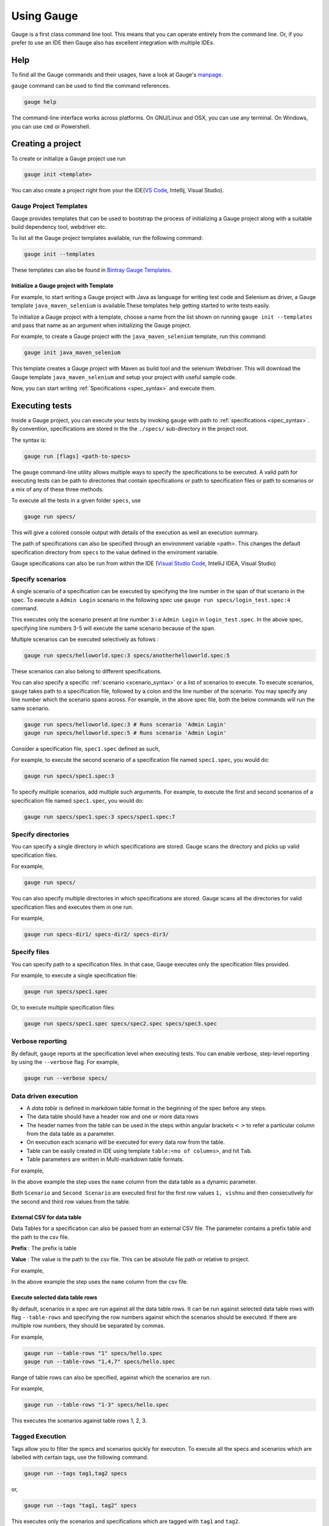 Using Gauge
===========

Gauge is a first class command line tool. This means that you can
operate entirely from the command line. Or, if you prefer to use an IDE
then Gauge also has excellent integration with multiple IDEs.

Help
----

To find all the Gauge commands and their usages, have a look at Gauge's `manpage <https://manpage.gauge.org/>`__.

``gauge`` command can be used to find the command references.

.. code-block:: console

   gauge help

The command-line interface works across platforms. On GNU/Linux and OSX,
you can use any terminal. On Windows, you can use ``cmd`` or Powershell.

Creating a project
------------------

To create or initialize a Gauge project use run

.. code-block:: console

   gauge init <template>

You can also create a project right from your the 
IDE(`VS Code <https://github.com/getgauge/gauge-vscode/blob/master/README.md#create-new-project>`__,
Intellij, Visual Studio).

Gauge Project Templates
^^^^^^^^^^^^^^^^^^^^^^^

Gauge provides templates that can be used to bootstrap the process of
initializing a Gauge project along with a suitable build dependency
tool, webdriver etc.

To list all the Gauge project templates available, run the following
command:

.. code-block:: console

    gauge init --templates

These templates can also be found in `Bintray Gauge Templates <https://bintray.com/gauge/Templates/gauge-templates/view#files>`__.

Initialize a Gauge project with Template
~~~~~~~~~~~~~~~~~~~~~~~~~~~~~~~~~~~~~~~~

For example, to start writing a Gauge project with Java as language for
writing test code and Selenium as driver, a Gauge template 
``java_maven_selenium`` is available.These templates help getting started
to write tests easily.

To initialize a Gauge project with a template, choose a name from the
list shown on running ``gauge init --templates`` and pass that name as
an argument when initializing the Gauge project.

For example, to create a Gauge project with the ``java_maven_selenium``
template, run this command:

.. code-block:: console

    gauge init java_maven_selenium

This template creates a Gauge project with Maven as build tool and the
selenium Webdriver. This will download the Gauge template
``java_maven_selenium`` and setup your project with useful sample code.

Now, you can start writing :ref:`Specifications <spec_syntax>` and
execute them.


.. _executing_tests:

Executing tests
---------------

Inside a Gauge project, you can execute your tests by invoking 
``gauge`` with path to :ref:`specifications <spec_syntax>`. 
By convention, specifications are stored in the the ``./specs/`` 
sub-directory in the project root.

The syntax is:

.. code-block:: console

    gauge run [flags] <path-to-specs>

The ``gauge`` command-line utility allows multiple ways to specify the
specifications to be executed. A valid path for executing tests can be
path to directories that contain specifications or path to specification
files or path to scenarios or a mix of any of these three methods.

To execute all the tests in a given folder ``specs``, use

.. code-block:: console

    gauge run specs/

This will give a colored console output with details of the execution as
well an execution summary.

The path of specifications can also be specified through an environment variable <path>.
This changes the default specification directory from ``specs`` to the value defined in the enviroment variable. 

Gauge specifications can also be run from within the IDE
(`Visual Studio Code <https://github.com/getgauge/gauge-vscode/blob/master/README.md#run-specifications-and-scenarios>`__,
IntelliJ IDEA, Visual Studio)


Specify scenarios
^^^^^^^^^^^^^^^^^

A single scenario of a specification can be executed by specifying the
line number in the span of that scenario in the spec. To execute a
``Admin Login`` scenario in the following spec use
``gauge run specs/login_test.spec:4`` command.

.. code-block:: gauge
    :linenos:
    :name: specify_scenario
    :emphasize-lines: 3-5

    # Configuration    

    ## Admin Login
    * User must login as "admin"
    * Navigate to the configuration page

This executes only the scenario present at line number ``3`` i.e
``Admin Login`` in ``login_test.spec``. In the above spec, specifying
line numbers 3-5 will execute the same scenario because of the span.

Multiple scenarios can be executed selectively as follows :

.. code-block:: console

    gauge run specs/helloworld.spec:3 specs/anotherhelloworld.spec:5

These scenarios can also belong to different specifications.

You can also specify a specific :ref:`scenario <scenario_syntax>` or a 
list of scenarios to execute. To execute scenarios, ``gauge`` takes 
path to a specification file, followed by a colon and the line number 
of the scenario. You may specify any line number which the scenario 
spans across. For example, in the above spec file, both the below 
commands will run the same scenario.

.. code-block:: console

    gauge run specs/helloworld.spec:3 # Runs scenario 'Admin Login'
    gauge run specs/helloworld.spec:5 # Runs scenario 'Admin Login'

Consider a specification file, ``spec1.spec`` defined as such,

.. code-block:: gauge
    :linenos:
    :name: specify_scenario
    :emphasize-lines: 3-5

    # Configuration    

    ## Admin Login
    * User must login as "admin"
    * Navigate to the configuration page

    ## User Login
    * User must login as "user1"
    * Navigation to configuration page is restricted.

For example, to execute the second scenario of a specification file
named ``spec1.spec``, you would do:

.. code-block:: console

    gauge run specs/spec1.spec:3

To specify multiple scenarios, add multiple such arguments. For example,
to execute the first and second scenarios of a specification file named
``spec1.spec``, you would do:

.. code-block:: console

    gauge run specs/spec1.spec:3 specs/spec1.spec:7

Specify directories
^^^^^^^^^^^^^^^^^^^

You can specify a single directory in which specifications are stored.
Gauge scans the directory and picks up valid specification files.

For example,

.. code-block:: console

    gauge run specs/

You can also specify multiple directories in which specifications are
stored. Gauge scans all the directories for valid specification files
and executes them in one run.

For example,

.. code-block:: console

    gauge run specs-dir1/ specs-dir2/ specs-dir3/

Specify files
^^^^^^^^^^^^^

You can specify path to a specification files. In that case, Gauge
executes only the specification files provided.

For example, to execute a single specification file:

.. code-block:: console

    gauge run specs/spec1.spec

Or, to execute multiple specification files:

.. code-block:: console

    gauge run specs/spec1.spec specs/spec2.spec specs/spec3.spec


Verbose reporting
^^^^^^^^^^^^^^^^^

By default, ``gauge`` reports at the specification level when executing
tests. You can enable verbose, step-level reporting by using the
``--verbose`` flag. For example,

.. code-block:: console

    gauge run --verbose specs/


.. _table_driven_execution:

Data driven execution
^^^^^^^^^^^^^^^^^^^^^
-  A *data table* is defined in markdown table format in the beginning
   of the spec before any steps.
-  The data table should have a header row and one or more data rows
-  The header names from the table can be used in the steps within
   angular brackets ``< >`` to refer a particular column from the data
   table as a parameter.
-  On execution each scenario will be executed for every data row from
   the table.
-  Table can be easily created in IDE using template
   ``table:<no of columns>``, and hit ``Tab``.
-  Table parameters are written in Multi-markdown table formats.

For example,

.. code-block:: gauge
    :linenos:
    :name: data_driven

    # Table driven execution

         |id| name    |
         |--|---------|
         |1 |vishnu   |
         |2 |prateek  |
         |3 |navaneeth|

    ## Scenario
    * Say "hello" to <name>

    ## Second Scenario
    * Say "namaste" to <name>

In the above example the step uses the ``name`` column from the data
table as a dynamic parameter.

Both ``Scenario`` and ``Second Scenario`` are executed first for the
first row values ``1, vishnu`` and then consecutively for the second and
third row values from the table.

External CSV for data table
~~~~~~~~~~~~~~~~~~~~~~~~~~~~

Data Tables for a specification can also be passed from an external CSV file. 
The parameter contains a prefix table and the path to the csv file.

**Prefix** : The prefix is table

**Value** : The value is the path to the csv file. This can be absolute file path or relative to project.


For example,

.. code-block:: gauge
    :linenos:
    :name: data_driven

    # Table driven execution

    table: /system/users.csv

    ## Scenario
    * Say "hello" to <name>

    ## Second Scenario
    * Say "namaste" to <name>


In the above example the step uses the ``name`` column from the csv file.

Execute selected data table rows
~~~~~~~~~~~~~~~~~~~~~~~~~~~~~~~~

By default, scenarios in a spec are run against all the data table rows.
It can be run against selected data table rows with flag
``--table-rows`` and specifying the row numbers against which the
scenarios should be executed. If there are multiple row numbers, they
should be separated by commas.

For example,

.. code-block:: console

    gauge run --table-rows "1" specs/hello.spec
    gauge run --table-rows "1,4,7" specs/hello.spec

Range of table rows can also be specified, against which the scenarios
are run.

For example,

.. code-block:: console

    gauge run --table-rows "1-3" specs/hello.spec

This executes the scenarios against table rows 1, 2, 3.

.. _tagged_execution:

Tagged Execution
^^^^^^^^^^^^^^^^

Tags allow you to filter the specs and scenarios quickly for execution.
To execute all the specs and scenarios which are labelled with certain
tags, use the following command.

.. code-block:: console

    gauge run --tags tag1,tag2 specs

or,

.. code-block:: console

    gauge run --tags "tag1, tag2" specs

This executes only the scenarios and specifications which are tagged
with ``tag1`` and ``tag2``.

Example:

.. code-block:: gauge
    :linenos:
    :name: tagged_execution

    # Search Specification

    The admin user must be able to search for available products on the search page.

    Tags: search,  admin

    * User must be logged in as "admin"
    * Open the product search page

    ## Successful search

    Tags: successful

    For an existing product name, the search result will contain the product name.

    * Search for product "Die Hard"
    * "Die Hard" should show up in the search results

    ## Unsuccessful search

    On an unknown product name search, the search results will be empty

    * Search for product "unknown"
    * The search results will be empty


In the above spec, if all the scenarios tagged with "search" and "successful"
should be executed, then use the following command:

.. code-block:: console

    gauge run --tags "search & successful" SPEC_FILE_NAME # Runs scenario 'Successful search' only

Tag expressions
~~~~~~~~~~~~~~~

Tags can be selected using expressions. Examples:

================================== ===============================================================
Tags                               Selects specs/scenarios that
================================== ===============================================================
``!TagA``                          do not have ``TagA``
``TagA & TagB``                    have both ``TagA`` and ``TagB``.
``TagA & !TagB``                   have ``TagA`` and not ``TagB``.
``TagA | TagB``                    have either ``TagA`` or ``TagB``.
``(TagA & TagB) | TagC``           have either ``TagC`` or both ``TagA`` and ``TagB``
``!(TagA & TagB) | TagC``          have either ``TagC`` or do not have both TagA and TagB
``(TagA | TagB) & TagC``           have either [``TagA`` and ``TagC``] or [``TagB`` and ``TagC``]
================================== ===============================================================

.. _parallel_execution:

Parallel Execution
^^^^^^^^^^^^^^^^^^

Specs can be executed in parallel to run the tests faster and distribute
the load.

This can be done by the command:

.. code-block:: console

    gauge run --parallel specs

or,

.. code-block:: console

    gauge run -p specs

This creates a number of execution streams depending on the number of
cores of the machine and distribute the load among workers.

The number of parallel execution streams can be specified by ``-n``
flag.

Example:

.. code-block:: console

    gauge run --parallel -n=4 specs

This creates four parallel execution streams.

.. note:: The number of streams should be specified depending on number of CPU 
cores available on the machine, beyond which it could lead to undesirable results. 
For optimizations, try `parallel execution using threads`_.

.. _parallel execution using threads:

Parallel Execution using threads
~~~~~~~~~~~~~~~~~~~~~~~~~~~~~~~~

In parallel execution, every stream starts a new worker process. This can be optimized 
by using multithreading instead of processes. This uses only one worker process and 
starts multiple threads for parallel execution.

To use this, Set `enable_multithreading` env var to true. 
This property can also be added to the default/custom env.

.. code-block:: text

    enable_multithreading = true

**Requirements:**

* Thread safe test code.
* Language runner should support multithreading.

.. note:: Currently, this feature is only supported by Java langauge runner/plugin.

Executing a group of specification
~~~~~~~~~~~~~~~~~~~~~~~~~~~~~~~~~~

Specifications can be distributed into groups and ``--group`` \| ``-g``
flag provides the ability to execute a specific group.

This can be done by the command:

.. code-block:: console

    gauge run -n=4 -g=2 specs

This creates 4 groups (provided by -n flag) of specification and selects
the 2nd group (provided by -g flag) for execution.

Specifications are sorted by alphabetical order and then distributed
into groups, which guarantees that every group will have the same set of
specifications, no matter how many times it is being executed.

Example:

.. code-block:: console

    gauge run -n=4 -g=2 specs

.. code-block:: console

    gauge run -n=4 -g=2 specs

The above two commands will execute the same group of specifications.

Rerun one execution stream
""""""""""""""""""""""""""

Specifications can be distributed into groups and ``--group`` \| ``-g``
flag provides the ability to execute a specific group.

This can be done by the command:

.. code-block:: console

    gauge run -n=4 -g=2 specs

This creates 4 groups (provided by ``-n`` flag) of specification and
selects the 2nd group (provided by ``-g`` flag) for execution.

Specifications are sorted by alphabetical order and then distributed
into groups, which guarantees that every group will have the same set of
specifications, no matter how many times it is being executed.

Example:

.. code-block:: console

    gauge run -n=4 -g=2 specs

The above two commands will execute the same group of specifications.


Run your test suite with lazy assignment of tests
~~~~~~~~~~~~~~~~~~~~~~~~~~~~~~~~~~~~~~~~~~~~~~~~~

This features allows you to dynamically allocate your specs to streams
during execution instead of at the start of execution.

This allows Gauge to optimise the resources on your agent/execution
environment. This is useful because some specs may take much longer than
other, either because of the number of scenarios in them or the nature
of the feature under test

The following command will assign tests lazily across the specified
number of streams:

.. code-block:: console

    gauge run -n=4 --strategy="lazy" specs

or,

.. code-block:: console

    gauge run -n=4 specs

Say you have 100 tests, which you have chosen to run across 4
streams/cores; lazy assignment will dynamically, during execution,
assign the next spec in line to the stream that has completed it's
previous execution and is waiting for more work.

Lazy assignment of tests is the default behaviour.

Another strategy called ``eager`` can also be useful depending on need.
In this case, the 100 tests are distributed before execution, thus
making them an equal number based distribution.

.. code-block:: console

    gauge run -n=4 --strategy="eager" specs

.. note:: The 'lazy' assignment strategy only works when you do NOT use
the -g flag. This is because grouping is dependent on allocation of
tests before the start of execution. Using this in conjunction with a
lazy strategy will have no impact on your test suite execution.


Re-run failed tests
^^^^^^^^^^^^^^^^^^^

Gauge provides you the ability to re-run only the scenarios which failed
in previous execution. Failed scenarios can be run using the
``--failed`` flag of Gauge.

Say you run ``gauge run specs`` and 3 scenarios failed, you can run re-run
only failed scenarios instead of executing all scenarios by following
command.

.. code-block:: console

    gauge run --failed

This command will even set the flags which you had provided in your
previous run. For example, if you had executed command as

.. code-block:: console

    gauge run --env="chrome" --verbose specs

and 3 scenarios failed in this run, the ``gauge run --failed`` command sets
the ``--env`` and ``--verbose`` flags to corresponding values and
executes only the 3 failed scenarios. In this case ``gauge run --failed`` is
equivalent to command

.. code-block:: console

    gauge run --env="chrome" --verbose specs <path_to_failed_scenarios>


Errors during execution
^^^^^^^^^^^^^^^^^^^^^^^

Parse errors
~~~~~~~~~~~~

This occurs if the spec or concept file doesn't follow the 
expected :ref:`specifications <spec_syntax>` or :ref:`concepts <concept_syntax>` syntax.

**Example:**

.. code-block:: text

    [ParseError] hello_world.spec : line no: 25, Dynamic parameter <product> could not be resolved

List of various Parse errors:

+-------------------------------------------+--------------------------------+
| Parse Error                               | Gauge Execution Behaviour      |
+===========================================+================================+
| Step is not defined inside a concept      | Stops                          |
| heading                                   |                                |
+-------------------------------------------+--------------------------------+
| Circular reference found in concept       | Stops                          |
+-------------------------------------------+--------------------------------+
| Concept heading can only have dynamic     | Stops                          |
| parameters                                |                                |
+-------------------------------------------+--------------------------------+
| Concept should have at least one step     | Stops                          |
+-------------------------------------------+--------------------------------+
| Duplicate concept definition found        | Stops                          |
+-------------------------------------------+--------------------------------+
| Scenario heading is not allowed in        | Stops                          |
| concept file                              |                                |
+-------------------------------------------+--------------------------------+
| Table doesn’t belong to any step          | Ignores table,Continue         |
+-------------------------------------------+--------------------------------+
| Table header cannot have repeated column  | Marks that spec as             |
| values                                    | failed,Continues for others    |
+-------------------------------------------+--------------------------------+
| Teardown should have at least three       | Marks that spec as             |
| underscore characters                     | failed,Continues for other     |
+-------------------------------------------+--------------------------------+
| Scenario heading should have at least one | Marks that spec as             |
| character                                 | failed,Continues for other     |
+-------------------------------------------+--------------------------------+
| Table header should be not blank          | Marks that spec as             |
|                                           | failed,Continues for other     |
+-------------------------------------------+--------------------------------+
| Multiple spec headings found in the same  | Marks that spec as             |
| file                                      | failed,Continues for other     |
+-------------------------------------------+--------------------------------+
| Scenario should be defined after the spec | Marks that spec as             |
| heading                                   | failed,Continues for other     |
+-------------------------------------------+--------------------------------+
| Could not resolve table from file         | Marks that spec as             |
|                                           | failed,Continues for other     |
+-------------------------------------------+--------------------------------+
| Spec does not have any element            | Marks that spec as             |
|                                           | failed,Continues for other     |
+-------------------------------------------+--------------------------------+
| Spec heading not found                    | Marks that spec as             |
|                                           | failed,Continues for other     |
+-------------------------------------------+--------------------------------+
| Spec heading should have at least one     | Marks that spec as             |
| character                                 | failed,Continues for other     |
+-------------------------------------------+--------------------------------+
| Dynamic param could not be resolved       | Marks that spec as             |
|                                           | failed,Continues for other     |
+-------------------------------------------+--------------------------------+
| Step should not be blank                  | Marks that spec as             |
|                                           | failed,Continues for other     |
+-------------------------------------------+--------------------------------+
| Duplicate scenario definition found in    | Marks that spec as             |
| the same specification                    | failed,Continues for other     |
+-------------------------------------------+--------------------------------+

Validation Errors
~~~~~~~~~~~~~~~~~

These are errors for which `Gauge` skips executing the spec where the error occurs.

There are two types of validation error which can occurs

    1. Step implementation not found
        If the spec file has a step that does not have an implementation in the projects programming language.
    2. Duplicate step implementation
        If the spec file has a step that is imlpemented multiple times in the projects.

**Example**

.. code-block:: text

    [ValidationError] login.spec:33: Step implementation not found. login with "user" and "p@ssword"

.. code-block:: text

    [ValidationError] foo.spec:11 Duplicate step implementation => 'Vowels in English language are <table>'


Refactoring
-----------

Rephrase steps
^^^^^^^^^^^^^^

Gauge allows you to rephrase a step across the project. To rephrase a
step run:

.. code-block:: console

    gauge refactor "old step <name>" "new step name"

Here ``<`` and ``>`` are used to denote parameters in the step.
**Parameters can be added, removed or changed while rephrasing.**

This will change all spec files and code files (for language plugins
that support refactoring).

For example,

Let's say we have the following steps in our ``spec`` file:

.. code-block:: gauge

    * create user "john" with id "123"
    * create user "mark" with id "345"

Now, if we now need to add an additional parameter, say ``last name``,
to this step we can run the command:

.. code-block:: console

    gauge refactor "create user <name> with id <id>" "create user <name> with <id> and last name <watson>"

This will change all spec files to reflect the change.

.. code-block:: gauge

    * create user "john" with id "123" and last name "watson"
    * create user "mark" with id "345" and last name "watson"

.. _project_structure:

Project Structure
-----------------

On initialization of a gauge project for a particular language a project
skeleton is created with the following files

Common Gauge files
^^^^^^^^^^^^^^^^^^

.. _gauge_project_root:

``GAUGE_PROJECT_ROOT`` environment variable holds the path in which the Gauge project is created.

.. code-block:: text

    ├── env
    │  └── default
    │     └── default.properties
    ├── manifest.json
    ├── specs
       └── example.spec

Env Directory
~~~~~~~~~~~~~

The env directory contains multiple environment specific directories.
Each directory has `.property files <https://en.wikipedia.org/wiki/.properties>`__ which define the environment variables set during execution for that specific environment.

A **env/default** directory is created on project initialization which
contains the default environment variables set during execution.

Learn more about :ref:`managing environments <environments>`.

Specs Directory
~~~~~~~~~~~~~~~

The specs directory contains all :ref:`spec <spec_syntax>` files for the
project. They are the business layer specifications written in simple
markdown format.

A simple example spec (**example.spec**) is created in the specs
directory to better understand the format of specifications.

Learn more about :ref:`spec <spec_syntax>`.

Manifest file
~~~~~~~~~~~~~

The **manifest.json** contains gauge specific configurations which
includes the information of plugins required in the project.

After project initialization, the ``manifest.json`` will have the
following content.

.. code:: js

   {
     "Language": "<language>",
     "Plugins": [
       "html-report"
     ]
   }

-  **language** : Programming language used for the test code. Gauge uses the corresponding language runner for executing the specs.

-  **Plugins** : The gauge plugins used for the project. Some plugins are used by default on each gauge project. The plugins can be added to project by running the following command :

  .. code:: console

      gauge install <plugin-name>

  Example :

  .. code:: console

      gauge install xml-report

After running the above command, the manifest.json would have the
following content:

.. code:: js

   {
     "Language": "<language>",
     "Plugins": [
       "html-report",
       "xml-report"
     ]
   }

C# Project files
^^^^^^^^^^^^^^^^

When creating a new Gauge C# project, the csharp specific project files
created in the project are:

.. code-block:: text

   ├── foo.csproj
   ├── foo.sln
   ├── manifest.json
   ├── packages.config
   ├── StepImplementation.cs
   │
   ├── env
   │   └───default
   │           default.properties
   │
   ├───packages
       └───<Nuget Package Binaries>
   ├───Properties
   │       AssemblyInfo.cs
   │
   └───specs
           hello_world.spec

packages.config
~~~~~~~~~~~~~~~

For ``nuget``. Contains the dependencies for Gauge. One can add more to
this list, depending on your project needs.

StepImplementation.cs
~~~~~~~~~~~~~~~~~~~~~

Contains the implementations for the sample steps defined in
``hello_world.spec``.

default.properties
~~~~~~~~~~~~~~~~~~

This defines default configurations for gauge csharp runner plugin.
Currently the configuration parameters are:

-  ``gauge_reports_dir`` - The path to the gauge reports directory. Should be either relative to the project directory or an absolute path
-  ``overwrite_reports`` - Set as false if gauge reports should not be overwritten on each execution. A new time-stamped directory will be created on each execution. This is ``true`` by default.

Java project files
^^^^^^^^^^^^^^^^^^

The java specific project files create in the project are:

.. code-block:: text

   ├── libs
   └── src
       └── test
           └── java
               └── StepImplementation.java
   ├── env
       └── default
           └── java.properties

libs
~~~~

This contains the additional java dependencies for the project.

src
~~~~

Src directory contains the classes the test code including step
implementations.

java.properties
~~~~~~~~~~~~~~~~

This defines configurations for java runner plugin. See :doc:`configuration` for more details.

Javascript project files
^^^^^^^^^^^^^^^^^^^^^^^^

The Javascript specific project files create in the project are:

.. code-block:: text

   └── tests
        └── step_implementation.js
   ├── env
       └── default
           └── js.properties

tests
~~~~~

tests directory contains the test code including step implementations.

js.properties
~~~~~~~~~~~~~~~~

This defines configurations for Javascript runner plugin. See :doc:`configuration` for more details.

Python project files
^^^^^^^^^^^^^^^^^^^^

The Python specific project files create in the project are:

.. code-block:: text

   └── step_impl
        └── step_impl.py
   ├── env
       └── default
           └── python.properties

step_impl
~~~~~~~~~

step_impl directory contains the test code including step implementations.

python.properties
~~~~~~~~~~~~~~~~~

This defines configurations for Python runner plugin. See :doc:`configuration` for more details.

Ruby Project files
^^^^^^^^^^^^^^^^^^

The ruby specific project files create in the project are:

.. code-block:: text

   ├── env
   │   └── default
   │       └── ruby.properties
   └── step_implementations
       └── step_implementation.rb

step_implementations directory
~~~~~~~~~~~~~~~~~~~~~~~~~~~~~~~~

This contains all the ``.rb`` files with the test code including step implementations in ruby

ruby.properties
~~~~~~~~~~~~~~~

This defines configurations for ruby runner plugin.

.. _`ide_support`:

IDE Support
-----------

The listed IDE plugins are available for gauge to make writing specs and
test code simpler.

- Integration with :ref:`Visual Studio Code <vs_code>`
- Integration with :ref:`IntelliJ IDEA <intellij_idea>`
- Integration with :ref:`Visual Studio <visual_studio>`

.. _`vs_code`:

Visual Studio Code
^^^^^^^^^^^^^^^^^^

Gauge projects can be created and executed in Visual Studio Code using the
Gauge extension for VSCode. This plugin can be installed from Visual
Studio Gallery.

Installation
~~~~~~~~~~~~
The Gauge extension can be installed via VScode's Install from `VSIX <https://code.visualstudio.com/docs/editor/extension-gallery#_install-from-a-vsix>`__.

Install released version
""""""""""""""""""""""""
The released versions are available `here <https://github.com/getgauge/gauge-vscode/releases>`__

Install from source
"""""""""""""""""""
.. code-block:: console

    npm run build
This will create ``gauge-<version>.vsix`` file which can be installed via VScode's Install from `VSIX <https://code.visualstudio.com/docs/editor/extension-gallery#_install-from-a-vsix>`__.

Install Nightly version
"""""""""""""""""""""""
Nightly version of vscode is available in bintray. To install a nightly version,

Uninstall existing version of gauge extension.
Download the `latest nightly version <https://bintray.com/gauge/gauge-vscode/Nightly/>`__ of gauge extension from bintray.

Uninstall
"""""""""
To uninstall existing version `follow these instructions <https://code.visualstudio.com/docs/editor/extension-gallery#_manage-extensions>`__

Syntax Highlighting
~~~~~~~~~~~~~~~~~~~

Gauge specs are in `Markdown <https://daringfireball.net/projects/markdown/syntax>`__
syntax. This plugin highlights Specifications, Scenarios, Steps and
Tags.

Steps with missing implementation are also highlighted.

.. figure:: images/vscode_screenshots/features/diagnostics.gif
   :alt: syntax highlighting

   syntax highlighting

Auto Completion
~~~~~~~~~~~~~~~

This plugin hooks into VSCode LSP, and brings in
autocompletion of Step text. The step texts brought in is a union of
steps already defined, concepts defined, and step text from
implementation.

*Hint:* Hit Ctrl + Space to bring up the Intellisense menu.

.. figure:: images/vscode_screenshots/features/AutoComplete.gif
   :alt: Auto Complete

   AutoComplete

Implement Step
~~~~~~~~~~~~~~~
If you have an unimplemented step in the spec file, it will be get highlighted with a red underline.
Hover over towards the end of step text to get the Smart Tag to implement it.
On clicking the Smart Tag the implementation is copied to the clipboard. Pasting this in the desired code file will then generate
the step with required annotation and parameters.

.. figure:: images/vscode_screenshots/generate_stubs/implementation.gif
   :alt: step quick fix

   step quick fix

Navigation
~~~~~~~~~~

Jump from Step text to it's implementation.

Usage: ``Right Click`` -> ``Go to Declaration`` or hit F12

.. figure:: images/vscode_screenshots/features/gotoDefinition.gif
   :alt: goto definition

   goto definition

Formatting
~~~~~~~~~~

-  A specification file can be formatted easily using ``Right Click`` -> ``Format File``

This formats the specification including indentation of tables and
steps.

.. figure:: images/vscode_screenshots/features/format.gif
   :alt: format

   format

Execution with Code Lens
~~~~~~~~~~~~~~~~~~~~~~~~~

When you open a specification, the code lens `Run Spec` appears near the specification heading.
Clicking this will run all the scenarios in the specification.

.. figure:: images/vscode_screenshots/run_specification/execute.gif
   :alt: Execute Specification

   Code Lens

Similarly, scenarios can be executed with the code lens `Run Scenario` near the scenario heading

Run from Command palette
""""""""""""""""""""""""

To invoke the command palette use - (Ctrl+Shift+P)

* To run all the scenarios in a solution, choose `Run All Specfications` from the palette.
* To run all the scenarios of a specification, choose Run Specification from the palette
* To choose and run a scenario, use `Run Scenario` from the palette.

.. figure:: images/vscode_screenshots/command_palette/run_commands.gif
   :alt: Execute Specification

   Command palette

Run tests cases in parallel
"""""""""""""""""""""""""""

If a specification has scenarios driven by data they can be run in parallel.
Use the code lens `Run parallel` near the scenario heading that appears only when there is a data table at the specification level.

Test results
""""""""""""

As you run, write, and rerun your tests, VS Code displays the results in the Output panel.

Find Usages
~~~~~~~~~~~

-  The number of times the step is used can be seen in the definition of the step.
The usages are displayed against the step annotated methods in the implementation file(currently js files only).

.. _`intellij_idea`:

IntelliJ IDEA
^^^^^^^^^^^^^

Gauge projects can be created and executed from Intellij IDEA. The
plugin can be downloaded from the JetBrains plugin repository.

This plugin currently supports only Gauge with Java.

Installation
~~~~~~~~~~~~

Plugin can be installed by downloading from Jetbrains plugin repository.

Steps to install Gauge Intellij IDEA plugin from IDE:

-  Open the Settings dialog (e.g. ⌘ Comma).
-  In the left-hand pane, select Plugins.
-  On the Plugins page that opens in the right-hand part of the dialog,
   click the Install JetBrains plugin or the Browse repositories button.
-  In the dialog that opens, search for Gauge. Right-click on **Gauge**
   and select Download and Install.

   |install plugin|
-  Confirm your intention to download and install the selected plugin.
-  Click Close.
-  Click OK in the Settings dialog and restart IntelliJ IDEA for the
   changes to take effect.

.. note:: The plugin you have installed is automatically enabled. When
necessary, you can disable it as described in Enabling and Disabling
plugins.

To install plugin by downloading it manually or to update plugin, follow
the steps
`here <https://www.jetbrains.com/help/idea/2017.1/installing-a-plugin-from-the-disk.html>`__.

Create a new Gauge project and start writing your tests.

Explore all the :ref:`features of Gauge Intellij IDEA plugin <intellij-features>` now!

Installing Nightly
~~~~~~~~~~~~~~~~~~

Nightly builds are also available in IntelliJ plugin repository.

-  Follow the
   `instructions <https://www.jetbrains.com/idea/help/managing-enterprise-plugin-repositories.html>`__
   to add ``Nightly`` channel to IntelliJ Idea.
-  Add the following repository URL

.. code-block:: text

       https://plugins.jetbrains.com/plugins/nightly/7535

Creating a Java project
~~~~~~~~~~~~~~~~~~~~~~~~~~~~~~

-  File -> New Project.
-  Choose 'Gauge'
-  Choose the project location and java sdk
-  Finish

.. note:: If ``gauge-java`` is not installed, it will download it for the
first time.

.. figure:: images/intellij-screenshots/creation/creation.gif
   :alt: project creation

   creation

.. _maven_project_idea_using_plugin:

Maven project using gauge-maven-plugin
~~~~~~~~~~~~~~~~~~~~~~~~~~~~~~~~~~~~~~~~~~~~~~~~~

-  File -> New Project
-  Choose ``Maven``
-  Select ``Create from Archetype``
-  Select the gauge archetype - ``com.thoughtworks.gauge.maven``
-  If the ``com.thoughtworks.gauge.maven`` archetype is not added select
   ``Add Archetype``

   -  Enter GroupId: com.thoughtworks.gauge.maven
   -  Enter ArtifactId: gauge-archetype-java
   -  Enter Version: 1.0.1 or the `latest version
      number from <https://repo1.maven.org/maven2/com/thoughtworks/gauge/maven/gauge-archetype-java/>`__

.. figure:: images/intellij-screenshots/creation/maven_add_archetype.png
   :alt: maven add archetype

   maven add archetype

-  Enter the ``groupId`` and ``artifactId`` for your project.
-  Enter ``Project Name`` and finish
-  The project will be created in batch mode, watch the console for
   progress.
-  After project creation ``close and re-open the project`` to enable
   auto-complete features.
-  Enable ``auto-import`` for the project. Under
   ``File > Settings > Maven > Importing``, mark the checkbox
   ``Import Maven projects automatically``.

See :ref:`gauge-maven-plugin <maven>` for more details on using the gauge maven plugin.

.. _intellij-features:

Syntax Highlighting
~~~~~~~~~~~~~~~~~~~

Gauge specs are in `Markdown <https://daringfireball.net/projects/markdown/syntax>`__
syntax. This plugin highlights Specifications, Scenarios, Steps and
Tags.

Steps with missing implementation are also highlighted.

.. figure:: images/intellij-screenshots/syntax_highlight.png
   :alt: syntax highlighting

   syntax highlighting

Auto Completion
~~~~~~~~~~~~~~~

Steps present in the current project can be listed by invoking the auto
completion pop up ``ctrl+space`` after the '\*'. After choosing a step,
it gets inserted with parameters highlighted, you can press ``tab`` to
cycle between the parameters and edit them.

.. figure:: images/intellij-screenshots/auto_completion/completion.gif
   :alt: step completion

   creation

Implement Step
~~~~~~~~~~~~~~

If you have an unimplemented step in the spec file, it will be annotated
saying 'undefined step'. A smart tag appears when you hover on the step.
Clicking the smart tag opens the quick fix pop up.
The destination of the implementation can be chosen, either
a new class or from a list of existing classes. It will then generate
the step with required annotation and parameters.

.. figure:: images/intellij-screenshots/quick_fix/fix.gif
   :alt: step quick fix

   step quick fix

Navigation
~~~~~~~~~~

Jump from Step text to it's implementation.

Usage: ``right Click`` -> ``Go to`` -> ``Declaration``

Formatting
~~~~~~~~~~

-  A specification file can be formatted easily using the keyboard
   shortcut of `Spec Format` in the action menu ``ctrl+shift+a``.

This formats the specification including indentation of tables and
steps.

Execution
~~~~~~~~~

-  Specs can be executed by ``right click -> Run spec``.
-  Execute all specs inside a directory by
   ``right click -> Run specifications``

Single Scenario Execution
~~~~~~~~~~~~~~~~~~~~~~~~~

A single scenario can be executed by doing a right click on the scenario
which should be executed and choosing the scenario.
``right click -> run -> Scenario Name``

.. note:: If the right click is done in context other than that of
scenario, by default, first scenario will be executed.

.. figure:: images/intellij-screenshots/execution/scenario.gif
   :alt: scenario execution

   scenario execution

Parallel Execution
~~~~~~~~~~~~~~~~~~

To run multiple specifications in parallel

-  Right click on the ``specs`` directory and select
   ``Create Specifications`` option.
-  In the new Run configuration select ``In Parallel`` options. This
   will distribute specs execution based on number of cores the machine
   has.
-  You can also specify the ``Number of parallel execution streams``.
   This is optional

.. warning::
       Select parallel nodes based on current systems performance.
       For example on a 2 core machine select upto 4 parallel streams.
       A very large number may affect performance.

-  Select ``ok``. Now you can run this new configuration for parallel
   execution of specs.

Debugging
~~~~~~~~~

Debugging can be performed the same way spec execution works.

-  Right click on a specification or specs directory -> Debug. Execution
   will halt on marked `breakpoints <https://www.jetbrains.com/idea/help/breakpoints.html>`__.

Run Configuration
~~~~~~~~~~~~~~~~~

You can edit the run configuration to make changes to:

    - The scenario or spec file to be executed
    - Choose table-rows to be executed
    - The environment to run against
    - Add a tag filter to the execution
    - Choose the number of parallel streams
    - Add program arguments (Example: --log-level)

.. figure:: images/intellij-screenshots/execution/intelliJRunConfig.gif
   :alt: run configuration

   run configuration

Multiple Spec Files Execution
~~~~~~~~~~~~~~~~~~~~~~~~~~~~~

To execute multiple specs/scenarios add ``||`` seperated list of spec/scenarios in `Specification to execute` section

.. figure:: images/intellij-screenshots/execution/multipleSpec.png
   :alt: multiple spec run configuration

   multiple spec run configuration

.. warning::
   The delimiter for multiple spec files in run config has been changed from comma (``,``) to double bar (``||``). Until v0.1.0 of IntelliJ plugin, the delimiter is ``,``. Any higher version will have delimiter ``||``.

Rephrase Steps
~~~~~~~~~~~~~~

- ``right click -> Refactor -> Rename`` on a step to rephrase it.
-  The parameters will be in ``< >`` in the rephrase dialog. They can be
   reordered,removed or new parameters can be added.
-  The rephrase change will reflect across **all the specs** in the
   project.

Find Usages
~~~~~~~~~~~

-  ``right click -> Find Usages`` on step/concept to see the usages.

.. figure:: images/intellij-screenshots/find_usages/find_usages.gif
   :alt: find usages

   find usages

Extract Concept
~~~~~~~~~~~~~~~

-  In the editor, select the steps to be transformed into a concept.
-  On the main menu or on the context menu of the selection, choose
   Refactor \| Extract to Concept or press ⌥⌘C.
-  In the Extract Concept dialog box that opens

   -  Specify the concept name with parameters to be passed from the
      usage. Example: Say "hello" to "gauge".
   -  Select the file name from the spec file dropdown list or specify
      the new file name/path relative to the project.
   -  Click OK.

-  The selected steps will be replaced with the specified concept name.
   |extract concept| # Additional Usability features

The intellij idea gauge plugin comes with more features to simplify
writing specifications.

Create Spec and Concept files
~~~~~~~~~~~~~~~~~~~~~~~~~~~~~

-  You can right-click in under any directory in the specs directory and
   create a new
   :ref:`specification <spec_syntax>` or :ref:`concept <concept_syntax>` file. They will be
   created with a template to get you started.

.. figure:: images/intellij-screenshots/additional/create_spec_file.png
   :alt: Spec creation

   create spec

Creating markdown table
~~~~~~~~~~~~~~~~~~~~~~~

-  To easily create markdown tables in specification(.spec) or
   concept(.cpt) files you can use predefined table templates specifying
   the number of columns needed.

For example, to create a table with 4 columns type

.. figure:: images/intellij-screenshots/additional/table_type.png
   :alt: table template fill

   table template enter

Then fill the column names in the template.

.. figure:: images/intellij-screenshots/additional/table_column_fill.png
   :alt: table template fill

   table template fill

Writing Specification Heading
~~~~~~~~~~~~~~~~~~~~~~~~~~~~~

-  To write the specification heading in markdown, you can use the
   predefined heading template.

.. figure:: images/intellij-screenshots/additional/spec_heading.png
   :alt: spec heading enter

   spec heading enter

Then fill the specification name in the template.

.. figure:: images/intellij-screenshots/additional/spec_heading_fill.png
   :alt: spec heading fill

   spec heading fill

Writing Scenario Heading
~~~~~~~~~~~~~~~~~~~~~~~~

-  Scenario heading in markdown can be easily written using the
   predefined scenario heading template.

.. figure:: images/intellij-screenshots/additional/sce_heading_enter.png
   :alt: scenario heading enter

   scenario heading enter

Then fill the scenario name in the template.

.. figure:: images/intellij-screenshots/additional/sce_heading_fill.png
   :alt: sce heading fill

   scenario heading fill

HTML Preview Tab
~~~~~~~~~~~~~~~~

-  A specification file, written in markdown can be viewed as HTML in browser.

This is a spec file in markdown.

.. figure:: images/intellij-screenshots/html_preview/specfile.png
   :alt: spec text

   spec text

Press `alt + F2` or right click and select `open in Browser` option. It gives option to choose a browser.
On choosig a browser, it opens a browser window with HTML equivalent preview of spec file.

.. figure:: images/intellij-screenshots/html_preview/browser_preview.png
   :alt: browser preview

   browser preview

Since specs are written in markdown, they can be converted to HTML using
any markdown to HTML convertors.

.. _`visual_studio`:

Visual Studio
^^^^^^^^^^^^^

Gauge projects can be created and executed in Visual Studio using the
Visual Studio plugin for Gauge. This plugin can be installed from Visual
Studio Gallery.

Installation
~~~~~~~~~~~~

-  Open Visual Studio Extension Manager from ``Tools`` ->
   ``Extensions and Updates``.
-  Go to ``Visual Studio Gallery`` and search for ``Gauge VS2013``.
-  Click on ``Download`` and select ``Install`` option.
-  Restart Visual Studio in order for the changes to take effect.

The extension resides on the `Visual Studio
Gallery <https://marketplace.visualstudio.com/items?itemName=vs-publisher-1071478.GaugepluginforVisualStudio>`__.

.. figure:: images/visual_studio_screenshots/VS_Installation.png
   :alt: install Gauge plugin

   install plugin


Creating a new Gauge Project
~~~~~~~~~~~~~~~~~~~~~~~~~~~~

Install project and item templates from Visual Studio Marketplace
"""""""""""""""""""""""""""""""""""""""""""""""""""""""""""""""""
-  Download the templates from `Visual Studio MarketPlace <https://marketplace.visualstudio.com/items?itemName=vs-publisher-1071478.gauge-visualstudio-templates>`__.
-  Install the Gauge VisualStudio Templates - vsix

Create Gauge Project
""""""""""""""""""""
-  Go to ``File`` -> ``New Project``.
-  Choose ``Gauge Test Project`` under Visual C# Test category.

.. figure:: images/visual_studio_screenshots/features/Create_Project.png
   :alt: Create New Project

   ProjectCreation

-  Choose the Project location and Project Name.
-  Click ``OK``.

This should setup a new Gauge project, and add the required meta data
for Gauge to execute this project.

Alternately, you can create a Gauge project from command-line as:

.. code-block:: console

    mkdir <project_name>
    cd <project_name>
    gauge init csharp

This creates ``<project_name>.sln`` file which can be opened with Visual
Studio.

Syntax Highlighting
~~~~~~~~~~~~~~~~~~~

Gauge specs are in `Markdown <https://daringfireball.net/projects/markdown/syntax>`__
syntax. This plugin highlights Specifications, Scenarios, Steps and
Tags.

Steps with missing implementation are also highlighted.

.. figure:: images/visual_studio_screenshots/features/Syntax_highlighting.png
   :alt: syntax highlighting

   syntax highlighting

Auto Completion
~~~~~~~~~~~~~~~

This plugin hooks into VisualStudio Intellisense, and brings in
autocompletion of Step text. The step texts brought in is a union of
steps already defined, concepts defined, and step text from
implementation.

*Hint:* Hit Ctrl + Space to bring up the Intellisense menu.

.. figure:: images/visual_studio_screenshots/features/AutoComplete.png
   :alt: Auto Complete

   AutoComplete

Implement Step
~~~~~~~~~~~~~~~
If you have an unimplemented step in the spec file, it will be get highlighted with a red underline.
Hover over towards the end of step text to get the Smart Tag to implement it.
On clicking the Smart Tag a pop up opens. The destination of the implementation can be chosen, either
a new class or from a list of existing classes. It will then generate
the step with required annotation and parameters.

.. figure:: images/visual_studio_screenshots/features/quickfix/QuickFix.gif
   :alt: step quick fix

   step quick fix

Navigation
~~~~~~~~~~

Jump from Step text to it's implementation.

Usage: ``Right Click`` -> ``Go to Declaration`` or hit F12

Formatting
~~~~~~~~~~

-  A specification file can be formatted easily using ``Right Click`` -> ``Format File``

This formats the specification including indentation of tables and
steps.

Execution with Test Explorer
~~~~~~~~~~~~~~~~~~~~~~~~~~~~

.. note::
    Refer `MSDN Documentation on Unit Test Explorer <https://msdn.microsoft.com/en-us/library/hh270865.aspx#Anchor_2>`__ for
    all features of Unit Test Explorer.


When you build the test project, all the test scenarios appear in Test Explorer.
If Test Explorer is not visible, choose Test on the Visual Studio menu, choose Windows, and then choose Test Explorer.

.. figure:: images/visual_studio_screenshots/features/TestExplorer.png
   :alt: Test Explorer

   Test Explorer

Run tests
"""""""""

* To run all the scenarios in a solution, choose Run All.
* To run all the scenarios of a specification, choose Run... and then choose the group on the menu.
* To run one or more scenarios, select the individual scenarios that you want to run, open the context menu for a selected scenario and then choose Run Selected Tests.

Run tests in parallel
"""""""""""""""""""""

If individual scenarios have no dependencies that prevent them from being run in any order,
turn on parallel test execution with the |ute_parallel| toggle button on the toolbar.

If you want to use the parallel run of Gauge please refer the :ref:`command line parallel execution <parallel_execution>`.

Test results
""""""""""""

The pass/fail bar at the top of the Test Explorer window is animated as the scenarios run.
At the conclusion of the run, the pass/fail bar turns green if all tests passed or turns red if any test failed.

As you run, write, and rerun your tests, Test Explorer displays the results in default groups of Failed Tests,
Passed Tests, Skipped Tests and Not Run Tests. You can change the way Test Explorer groups your tests.
You can perform much of the work of finding, organizing and running tests from the Test Explorer toolbar.

.. figure:: images/visual_studio_screenshots/features/TestExplorerOptions.png
  :alt: Test Explorer Options

  Test Explorer options

Traits
""""""
Groups of scenarios by specification, tags that are defined.

Search and filter the test list
"""""""""""""""""""""""""""""""
This Test Explorer feature can be used as mentioned in `Search and filter the test list <https://msdn.microsoft.com/en-us/library/hh270865.aspx#BKMK_Search_and_filter_the_test_list>`__ of Visual Studio documentation.

Debugging
~~~~~~~~~

Debugging can be performed the same way spec execution works.

``Right click`` -> ``Debug Selected Tests`` on a scenario(s) in the Test explorer. Execution
will halt on marked `breakpoints <https://msdn.microsoft.com/en-us/library/5557y8b4.aspx>`__.

Rephrase Steps
~~~~~~~~~~~~~~

-  ``right click`` -> ``Rename`` on a step to rephrase it.
-  The parameters can also be reordered,removed or new parameters can be
   added.
-  The rephrase change will reflect across **all the specs** in the
   project.

Find Usages
~~~~~~~~~~~

-  Right click on a step -> Find All References

Create Spec and Concept files
~~~~~~~~~~~~~~~~~~~~~~~~~~~~~

-  You can right-click on ``specs`` directory or any nested directory,
   choose ``Add`` -> ``New Item`` -> Go to ``Gauge`` under
   ``Visual C# Items``.
-  Choose ``Specification`` or ``Concept`` file type.
-  Enter file name and click ``Add``.

.. figure:: images/visual_studio_screenshots/features/Create_FileType.png
   :alt: Create FileType

   Create File Type

.. |install plugin| image:: images/intellij-screenshots/add_plugin.png
.. |extract concept| image:: images/intellij-screenshots/etc.gif
.. |ute_parallel| image:: images/visual_studio_screenshots/UTE_parallelicon-small.png
